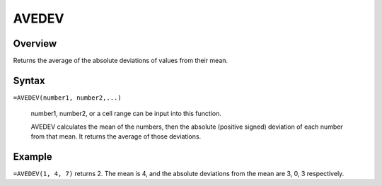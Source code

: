 ======
AVEDEV
======

Overview
--------

Returns the average of the absolute deviations of values from their mean.

Syntax
------

``=AVEDEV(number1, number2,...)``

    number1, number2, or a cell range can be input into this function. 

    AVEDEV calculates the mean of the numbers, then the absolute (positive signed) deviation of each number from that mean. It returns the average of those deviations. 

Example
-------

``=AVEDEV(1, 4, 7)`` returns 2. The mean is 4, and the absolute deviations from the mean are 3, 0, 3 respectively. 
